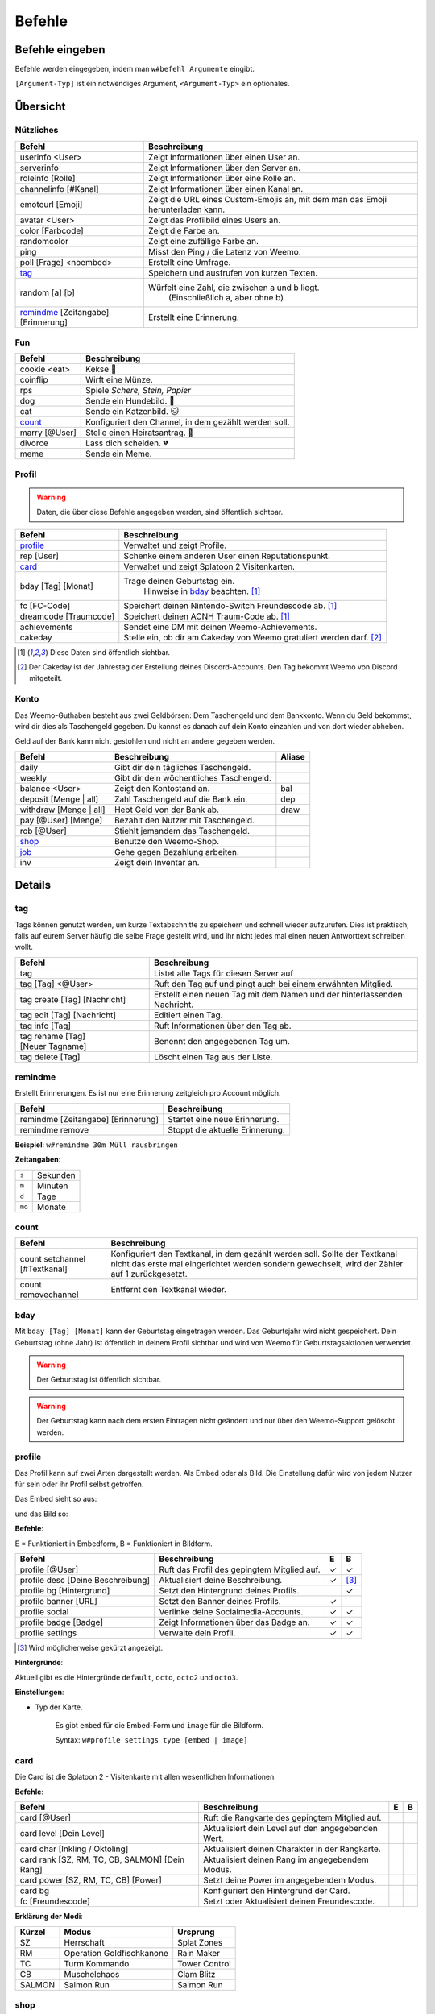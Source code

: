 *******
Befehle
*******

Befehle eingeben
================

Befehle werden eingegeben, indem man ``w#befehl Argumente`` eingibt.

``[Argument-Typ]`` ist ein notwendiges Argument,
``<Argument-Typ>`` ein optionales.

Übersicht
=========

Nützliches
^^^^^^^^^^

.. csv-table::
    :widths: auto
    :align: left
    :header: "Befehl", "Beschreibung"

    "userinfo <User>", "Zeigt Informationen über einen User an."
    "serverinfo", "Zeigt Informationen über den Server an."
    "roleinfo [Rolle]", "Zeigt Informationen über eine Rolle an."
    "channelinfo [#Kanal]", "Zeigt Informationen über einen Kanal an."
    "emoteurl [Emoji]", "Zeigt die URL eines Custom-Emojis an, mit dem man das Emoji herunterladen kann."
    "avatar <User>", "Zeigt das Profilbild eines Users an."
    "color [Farbcode]", "Zeigt die Farbe an."
    "randomcolor", "Zeigt eine zufällige Farbe an."
    "ping", "Misst den Ping / die Latenz von Weemo."
    "poll [Frage] <noembed>", "Erstellt eine Umfrage."
    "`tag`_", "Speichern und ausfrufen von kurzen Texten."
    "random [a] [b]", "Würfelt eine Zahl, die zwischen a und b liegt.
        (Einschließlich a, aber ohne b)"
    "`remindme`_ [Zeitangabe] [Erinnerung]", "Erstellt eine Erinnerung."

Fun
^^^

.. csv-table::
    :widths: auto
    :align: left
    :header: "Befehl", "Beschreibung"

    "cookie <eat>", "Kekse |cookie|"
    "coinflip", "Wirft eine Münze."
    "rps", "Spiele *Schere, Stein, Papier*"
    "dog", "Sende ein Hundebild. |dog|"
    "cat", "Sende ein Katzenbild. |cat|"
    "`count`_", "Konfiguriert den Channel, in dem gezählt werden soll."
    "marry [@User]", "Stelle einen Heiratsantrag. |ring|"
    "divorce", "Lass dich scheiden. |broken_heart|"
    "meme", "Sende ein Meme."

Profil
^^^^^^

.. warning:: Daten, die über diese Befehle angegeben werden, sind öffentlich sichtbar.

.. csv-table::
    :widths: auto
    :align: left
    :header: "Befehl", "Beschreibung"

    "profile_", "Verwaltet und zeigt Profile."
    "rep [User]", "Schenke einem anderen User einen Reputationspunkt."
    "card_", "Verwaltet und zeigt Splatoon 2 Visitenkarten."
    "bday [Tag] [Monat]", "Trage deinen Geburtstag ein.
        Hinweise in bday_ beachten. [1]_"
    "fc [FC-Code]", "Speichert deinen Nintendo-Switch Freundescode ab. [1]_"
    "dreamcode [Traumcode]", "Speichert deinen ACNH Traum-Code ab. [1]_"
    "achievements", "Sendet eine DM mit deinen Weemo-Achievements."
    "cakeday", "Stelle ein, ob dir am Cakeday von Weemo gratuliert werden darf. [2]_"

.. [1] Diese Daten sind öffentlich sichtbar.
.. [2] Der Cakeday ist der Jahrestag der Erstellung deines Discord-Accounts.
    Den Tag bekommt Weemo von Discord mitgeteilt.

Konto
^^^^^

Das Weemo-Guthaben besteht aus zwei Geldbörsen: Dem Taschengeld und dem Bankkonto.
Wenn du Geld bekommst, wird dir dies als Taschengeld gegeben.
Du kannst es danach auf dein Konto einzahlen und von dort wieder abheben.

Geld auf der Bank kann nicht gestohlen und nicht an andere gegeben werden.

.. csv-table::
    :widths: auto
    :align: left
    :header: "Befehl", "Beschreibung", "Aliase"

    "daily", "Gibt dir dein tägliches Taschengeld."
    "weekly", "Gibt dir dein wöchentliches Taschengeld."
    "balance <User>", "Zeigt den Kontostand an.", "bal"
    "deposit [Menge | all]", "Zahl Taschengeld auf die Bank ein.", "dep"
    "withdraw [Menge | all]", "Hebt Geld von der Bank ab.", "draw"
    "pay [@User] [Menge]", "Bezahlt den Nutzer mit Taschengeld."
    "rob [@User]", "Stiehlt jemandem das Taschengeld."
    "shop_", "Benutze den Weemo-Shop."
    "job_", "Gehe gegen Bezahlung arbeiten."
    "inv", "Zeigt dein Inventar an."


Details
=======

tag
^^^

Tags können genutzt werden, um kurze Textabschnitte zu speichern und schnell wieder aufzurufen.
Dies ist praktisch, falls auf eurem Server häufig die selbe Frage gestellt wird, und ihr nicht jedes mal einen neuen
Antworttext schreiben wollt.

.. csv-table::
    :widths: auto
    :align: left
    :header: "Befehl", "Beschreibung"

    "tag", "Listet alle Tags für diesen Server auf"
    "tag [Tag] <@User>", "Ruft den Tag auf und pingt auch bei einem erwähnten Mitglied."
    "tag create [Tag] [Nachricht]", "Erstellt einen neuen Tag mit dem Namen und der hinterlassenden Nachricht."
    "tag edit [Tag] [Nachricht]", "Editiert einen Tag."
    "tag info [Tag]", "Ruft Informationen über den Tag ab."
    "tag rename [Tag] [Neuer |nbsp| Tagname]", "Benennt den angegebenen Tag um."
    "tag delete [Tag]", "Löscht einen Tag aus der Liste."

remindme
^^^^^^^^

Erstellt Erinnerungen. Es ist nur eine Erinnerung zeitgleich pro Account möglich.

.. csv-table::
    :widths: auto
    :align: left
    :header: "Befehl", "Beschreibung"

    "remindme [Zeitangabe] [Erinnerung]", "Startet eine neue Erinnerung."
    "remindme remove", "Stoppt die aktuelle Erinnerung."

**Beispiel**: ``w#remindme 30m Müll rausbringen``

**Zeitangaben**:

.. csv-table::
    :widths: auto
    :align: left

    "``s``", "Sekunden"
    "``m``", "Minuten"
    "``d``", "Tage"
    "``mo``", "Monate"

count
^^^^^

.. csv-table::
    :widths: auto
    :align: left
    :header: "Befehl", "Beschreibung"

    "count setchannel [#Textkanal]", "Konfiguriert den Textkanal, in dem gezählt werden soll. Sollte der Textkanal nicht das erste mal eingerichtet werden sondern gewechselt, wird der Zähler auf 1 zurückgesetzt."
    "count removechannel", "Entfernt den Textkanal wieder."


bday
^^^^

Mit ``bday [Tag] [Monat]`` kann der Geburtstag eingetragen werden.
Das Geburtsjahr wird nicht gespeichert.
Dein Geburtstag (ohne Jahr) ist öffentlich in deinem Profil sichtbar und wird von Weemo für Geburtstagsaktionen verwendet.

.. warning:: Der Geburtstag ist öffentlich sichtbar.

.. warning:: Der Geburtstag kann nach dem ersten Eintragen nicht geändert und nur über den Weemo-Support gelöscht werden.


profile
^^^^^^^

Das Profil kann auf zwei Arten dargestellt werden. Als Embed oder als Bild.
Die Einstellung dafür wird von jedem Nutzer für sein oder ihr Profil selbst getroffen.

Das Embed sieht so aus:

.. image:: images/profile_embed_example.png
    :alt: Das Profil in Embedform.

und das Bild so:

.. image:: images/profile_image_example.png
    :alt: Das Profil in Bildform.

**Befehle**:

E = Funktioniert in Embedform, B = Funktioniert in Bildform.

.. csv-table::
    :widths: auto
    :align: left
    :header: "Befehl", "Beschreibung", "E", "B"

    "profile [@User]", "Ruft das Profil des gepingtem Mitglied auf.", "|tick|", "|tick|"
    "profile desc [Deine Beschreibung]", "Aktualisiert deine Beschreibung.", "|tick|", "[3]_"
    "profile bg [Hintergrund]", "Setzt den Hintergrund deines Profils.", "", "|tick|"
    "profile banner [URL]", "Setzt den Banner deines Profils.", "|tick|", ""
    "profile social", "Verlinke deine Socialmedia-Accounts.", "|tick|", "|tick|"
    "profile badge [Badge]", "Zeigt Informationen über das Badge an.", "|tick|", "|tick|"
    "profile settings", "Verwalte dein Profil.", "|tick|", "|tick|"

.. [3] Wird möglicherweise gekürzt angezeigt.

**Hintergründe**:

Aktuell gibt es die Hintergründe ``default``, ``octo``, ``octo2`` und ``octo3``.

**Einstellungen**:

- Typ der Karte.

    Es gibt ``embed`` für die Embed-Form und ``image`` für die Bildform.

    Syntax: ``w#profile settings type [embed | image]``


card
^^^^

Die Card ist die Splatoon 2 - Visitenkarte mit allen wesentlichen Informationen.

.. image:: images/card_example.png
    :alt: Eine Weemo-Beispiel-Karte. Es sind folgende Daten angegeben. Discord-Nutzername, Level, Charakter, Freundescode und Ränge in Herschafft, Muschelchaos, Goldfischkanone, Turmkommando und Salmon Run.

**Befehle**:

.. csv-table::
    :widths: auto
    :align: left
    :header: "Befehl", "Beschreibung", "E", "B"

    "card [@User]", "Ruft die Rangkarte des gepingtem Mitglied auf."
    "card level [Dein Level]", "Aktualisiert dein Level auf den angegebenden Wert."
    "card char [Inkling / Oktoling]", "Aktualisiert deinen Charakter in der Rangkarte."
    "card rank [SZ, RM, TC, CB, SALMON] [Dein Rang]", "Aktualisiert deinen Rang im angegebendem Modus."
    "card power [SZ, RM, TC, CB] [Power]", "Setzt deine Power im angegebendem Modus."
    "card bg", "Konfiguriert den Hintergrund der Card."
    "fc [Freundescode]", "Setzt oder Aktualisiert deinen Freundescode."

**Erklärung der Modi**:

.. csv-table::
    :widths: auto
    :align: left
    :header: "Kürzel", "Modus", "Ursprung"

    "SZ", "Herrschaft", "Splat Zones"
    "RM", "Operation Goldfischkanone", "Rain Maker"
    "TC", "Turm Kommando", "Tower Control"
    "CB", "Muschelchaos", "Clam Blitz"
    "SALMON", "Salmon Run", "Salmon Run"


shop
^^^^

.. csv-table::
    :widths: auto
    :align: left
    :header: "Befehl", "Beschreibung"

    "shop <Seitenzahl>", "Zeigt die Auswahl im Shop an.",
    "shop [Item]", "Kaufe ein Item im Shop.",
    "shop cookie [Anzahl]", "Kaufe Kekse."
    "shop show [Item]", "Zeige eine Vorschau für den Hintergrund."
    "shop settings pay [CP | Bank]", "Stelle ein, ob du mit Taschengeld (CP) oder vom Bankkonto bezahlen möchtest."

job
^^^

Der *Job* ist ein Zeitspiel.
Suche dir einen der Jobs aus und komm dann nach der angegeben Zeit wieder, um dein Taschengeld mitzunehmen.
Wenn du zu spät kommst gibt es kein Gehalt.
Du kannst nur einen Job pro Tag machen.
Für einige Jobs benötigst du ein Item aus dem Shop_.

.. csv-table::
    :widths: auto
    :align: left
    :header: "Befehl", "Beschreibung"

    "job", "Zeige verfügbare Jobs an."
    "job [Zahl]", "Starte einen Job."
    "job", "Hole dir dein Gehalt ab."



.. |cookie| unicode:: 0x1f36a .. Keks Emoji
.. |cat| unicode:: 0x1f431 .. Katzen Emoji
.. |dog| unicode:: 0x1f436 .. Hunde Emoji
.. |coin| unicode:: 0x1fa99 .. Münze Emoji
.. |ring| unicode:: 0x1f48d .. Ehering Emoji
.. |broken_heart| unicode:: 0x1f494 .. Gebrochenes Herz Emoji
.. |tick| unicode:: 0x2713 .. Check Mark
.. |nbsp| unicode:: 0xA0 .. Non breaking Space
   :trim:
